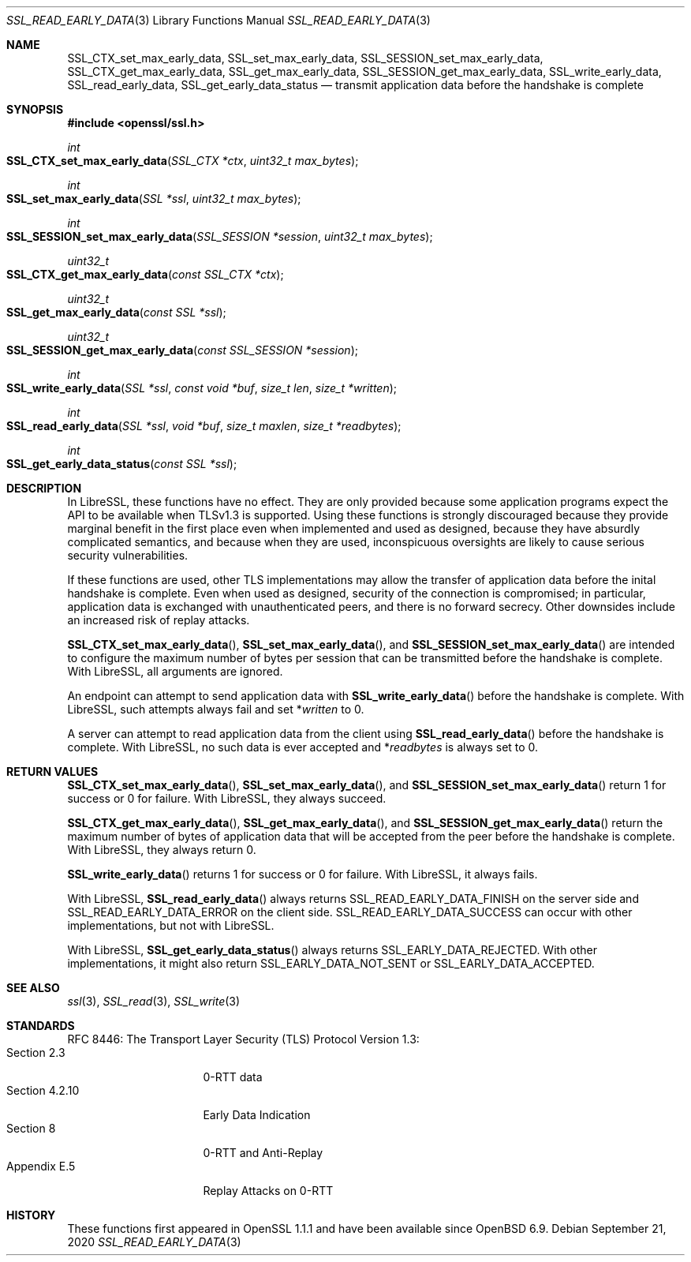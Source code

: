 .\" $OpenBSD: SSL_read_early_data.3,v 1.1 2020/09/21 08:53:56 schwarze Exp $
.\" content checked up to: OpenSSL 6328d367 Jul 4 21:58:30 2020 +0200
.\"
.\" Copyright (c) 2020 Ingo Schwarze <schwarze@openbsd.org>
.\"
.\" Permission to use, copy, modify, and distribute this software for any
.\" purpose with or without fee is hereby granted, provided that the above
.\" copyright notice and this permission notice appear in all copies.
.\"
.\" THE SOFTWARE IS PROVIDED "AS IS" AND THE AUTHOR DISCLAIMS ALL WARRANTIES
.\" WITH REGARD TO THIS SOFTWARE INCLUDING ALL IMPLIED WARRANTIES OF
.\" MERCHANTABILITY AND FITNESS. IN NO EVENT SHALL THE AUTHOR BE LIABLE FOR
.\" ANY SPECIAL, DIRECT, INDIRECT, OR CONSEQUENTIAL DAMAGES OR ANY DAMAGES
.\" WHATSOEVER RESULTING FROM LOSS OF USE, DATA OR PROFITS, WHETHER IN AN
.\" ACTION OF CONTRACT, NEGLIGENCE OR OTHER TORTIOUS ACTION, ARISING OUT OF
.\" OR IN CONNECTION WITH THE USE OR PERFORMANCE OF THIS SOFTWARE.
.\"
.Dd $Mdocdate: September 21 2020 $
.Dt SSL_READ_EARLY_DATA 3
.Os
.Sh NAME
.Nm SSL_CTX_set_max_early_data ,
.Nm SSL_set_max_early_data ,
.Nm SSL_SESSION_set_max_early_data ,
.Nm SSL_CTX_get_max_early_data ,
.Nm SSL_get_max_early_data ,
.Nm SSL_SESSION_get_max_early_data ,
.Nm SSL_write_early_data ,
.Nm SSL_read_early_data ,
.Nm SSL_get_early_data_status
.Nd transmit application data before the handshake is complete
.Sh SYNOPSIS
.In openssl/ssl.h
.Ft int
.Fo SSL_CTX_set_max_early_data
.Fa "SSL_CTX *ctx"
.Fa "uint32_t max_bytes"
.Fc
.Ft int
.Fo SSL_set_max_early_data
.Fa "SSL *ssl"
.Fa "uint32_t max_bytes"
.Fc
.Ft int
.Fo SSL_SESSION_set_max_early_data
.Fa "SSL_SESSION *session"
.Fa "uint32_t max_bytes"
.Fc
.Ft uint32_t
.Fo SSL_CTX_get_max_early_data
.Fa "const SSL_CTX *ctx"
.Fc
.Ft uint32_t
.Fo SSL_get_max_early_data
.Fa "const SSL *ssl"
.Fc
.Ft uint32_t
.Fo SSL_SESSION_get_max_early_data
.Fa "const SSL_SESSION *session"
.Fc
.Ft int
.Fo SSL_write_early_data
.Fa "SSL *ssl"
.Fa "const void *buf"
.Fa "size_t len"
.Fa "size_t *written"
.Fc
.Ft int
.Fo SSL_read_early_data
.Fa "SSL *ssl"
.Fa "void *buf"
.Fa "size_t maxlen"
.Fa "size_t *readbytes"
.Fc
.Ft int
.Fo SSL_get_early_data_status
.Fa "const SSL *ssl"
.Fc
.Sh DESCRIPTION
In LibreSSL, these functions have no effect.
They are only provided because some application programs
expect the API to be available when TLSv1.3 is supported.
Using these functions is strongly discouraged because they provide
marginal benefit in the first place even when implemented and
used as designed, because they have absurdly complicated semantics,
and because when they are used, inconspicuous oversights are likely
to cause serious security vulnerabilities.
.Pp
If these functions are used, other TLS implementations
may allow the transfer of application data
before the inital handshake is complete.
Even when used as designed, security of the connection is compromised;
in particular, application data is exchanged with unauthenticated peers,
and there is no forward secrecy.
Other downsides include an increased risk of replay attacks.
.Pp
.Fn SSL_CTX_set_max_early_data ,
.Fn SSL_set_max_early_data ,
and
.Fn SSL_SESSION_set_max_early_data
are intended to configure the maximum number of bytes per session
that can be transmitted before the handshake is complete.
With LibreSSL, all arguments are ignored.
.Pp
An endpoint can attempt to send application data with
.Fn SSL_write_early_data
before the handshake is complete.
With LibreSSL, such attempts always fail and set
.Pf * Fa written
to 0.
.Pp
A server can attempt to read application data from the client using
.Fn SSL_read_early_data
before the handshake is complete.
With LibreSSL, no such data is ever accepted and
.Pf * Fa readbytes
is always set to 0.
.Sh RETURN VALUES
.Fn SSL_CTX_set_max_early_data ,
.Fn SSL_set_max_early_data ,
and
.Fn SSL_SESSION_set_max_early_data
return 1 for success or 0 for failure.
With LibreSSL, they always succeed.
.Pp
.Fn SSL_CTX_get_max_early_data ,
.Fn SSL_get_max_early_data ,
and
.Fn SSL_SESSION_get_max_early_data
return the maximum number of bytes of application data
that will be accepted from the peer before the handshake is complete.
With LibreSSL, they always return 0.
.Pp
.Fn SSL_write_early_data
returns 1 for success or 0 for failure.
With LibreSSL, it always fails.
.Pp
With LibreSSL,
.Fn SSL_read_early_data
always returns
.Dv SSL_READ_EARLY_DATA_FINISH
on the server side and
.Dv SSL_READ_EARLY_DATA_ERROR
on the client side.
.Dv SSL_READ_EARLY_DATA_SUCCESS
can occur with other implementations, but not with LibreSSL.
.Pp
With LibreSSL,
.Fn SSL_get_early_data_status
always returns
.Dv SSL_EARLY_DATA_REJECTED .
With other implementations, it might also return
.Dv SSL_EARLY_DATA_NOT_SENT
or
.Dv SSL_EARLY_DATA_ACCEPTED .
.Sh SEE ALSO
.Xr ssl 3 ,
.Xr SSL_read 3 ,
.Xr SSL_write 3
.Sh STANDARDS
RFC 8446: The Transport Layer Security (TLS) Protocol Version 1.3:
.Bl -tag -width "section 4.2.10" -compact
.It Section 2.3
0-RTT data
.It Section 4.2.10
Early Data Indication
.It Section 8
0-RTT and Anti-Replay
.It Appendix E.5
Replay Attacks on 0-RTT
.El
.Sh HISTORY
These functions first appeared in OpenSSL 1.1.1
and have been available since
.Ox 6.9 .
